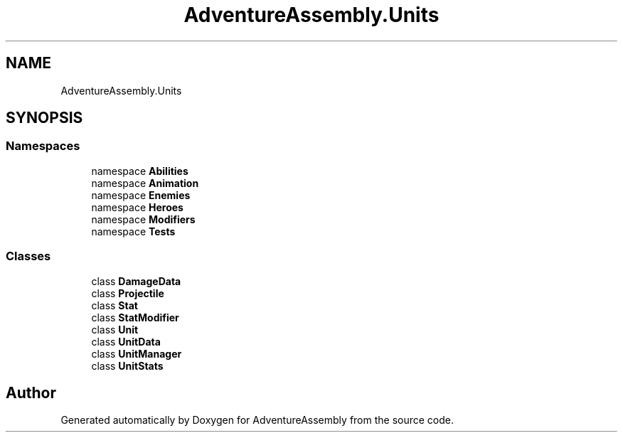 .TH "AdventureAssembly.Units" 3 "AdventureAssembly" \" -*- nroff -*-
.ad l
.nh
.SH NAME
AdventureAssembly.Units
.SH SYNOPSIS
.br
.PP
.SS "Namespaces"

.in +1c
.ti -1c
.RI "namespace \fBAbilities\fP"
.br
.ti -1c
.RI "namespace \fBAnimation\fP"
.br
.ti -1c
.RI "namespace \fBEnemies\fP"
.br
.ti -1c
.RI "namespace \fBHeroes\fP"
.br
.ti -1c
.RI "namespace \fBModifiers\fP"
.br
.ti -1c
.RI "namespace \fBTests\fP"
.br
.in -1c
.SS "Classes"

.in +1c
.ti -1c
.RI "class \fBDamageData\fP"
.br
.ti -1c
.RI "class \fBProjectile\fP"
.br
.ti -1c
.RI "class \fBStat\fP"
.br
.ti -1c
.RI "class \fBStatModifier\fP"
.br
.ti -1c
.RI "class \fBUnit\fP"
.br
.ti -1c
.RI "class \fBUnitData\fP"
.br
.ti -1c
.RI "class \fBUnitManager\fP"
.br
.ti -1c
.RI "class \fBUnitStats\fP"
.br
.in -1c
.SH "Author"
.PP 
Generated automatically by Doxygen for AdventureAssembly from the source code\&.
